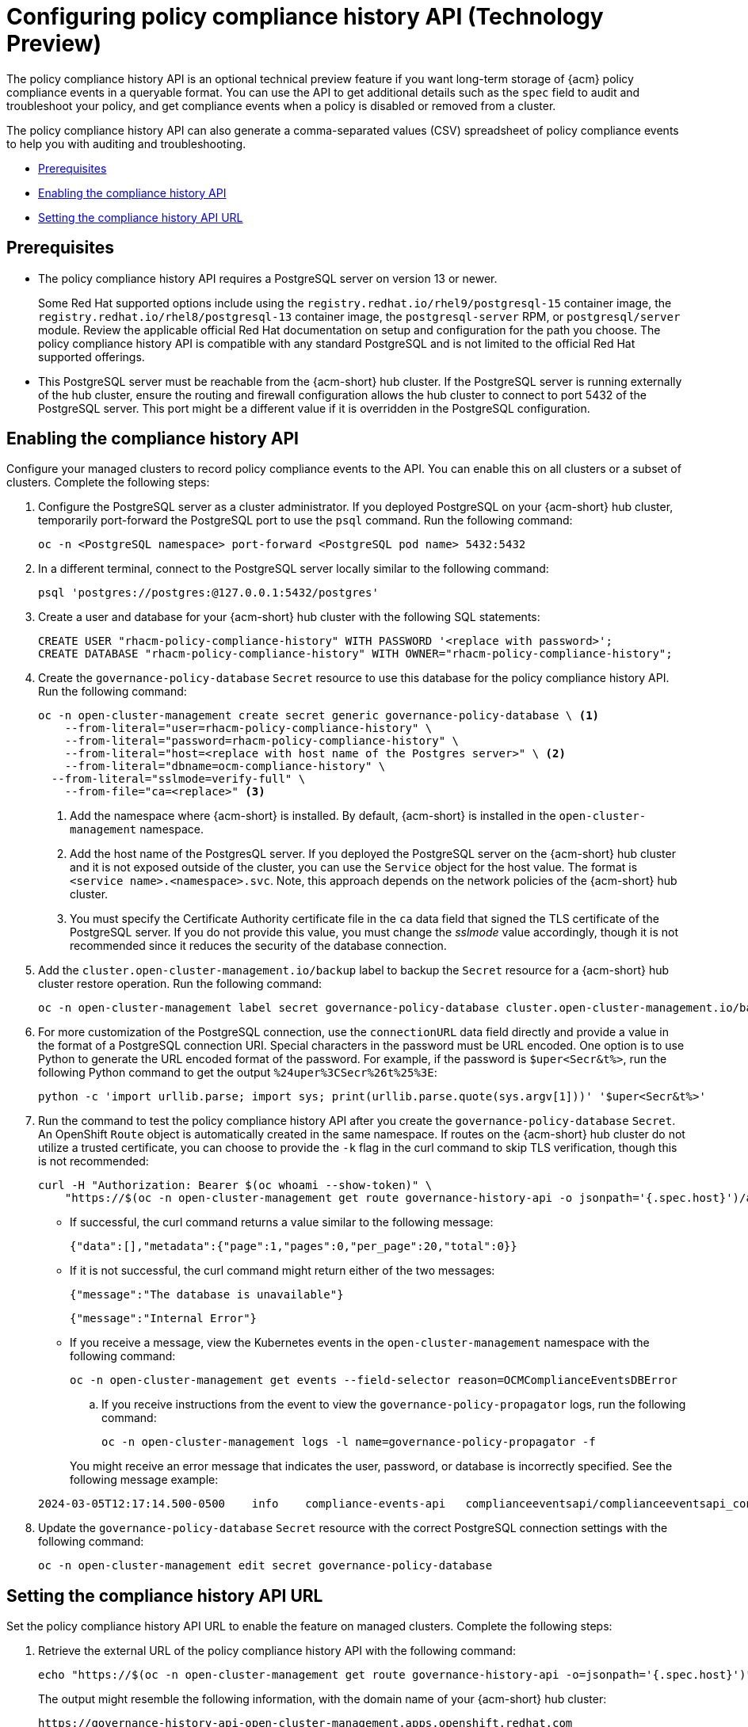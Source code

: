 [#configure-compliance-history]
= Configuring policy compliance history API (Technology Preview)

The policy compliance history API is an optional technical preview feature if you want long-term storage of {acm} policy compliance events in a queryable format. You can use the API to get additional details such as the `spec` field to audit and troubleshoot your policy, and get compliance events when a policy is disabled or removed from a cluster. 

The policy compliance history API can also generate a comma-separated values (CSV) spreadsheet of policy compliance events to help you with auditing and troubleshooting.


* <<prerequisites-compliance,Prerequisites>>
* <<enable-compliance-history,Enabling the compliance history API>>
* <<set-compliance-history-url,Setting the compliance history API URL>>

[#prerequisites-compliance]
== Prerequisites

- The policy compliance history API requires a PostgreSQL server on version 13 or newer. 
+
Some Red Hat supported options include using the `registry.redhat.io/rhel9/postgresql-15` container image, the `registry.redhat.io/rhel8/postgresql-13` container image, the `postgresql-server` RPM, or `postgresql/server` module. Review the applicable official Red Hat documentation on setup and configuration for the path you choose. The policy compliance history API is compatible with any standard PostgreSQL and is not limited to the official Red Hat supported offerings.

- This PostgreSQL server must be reachable from the {acm-short} hub cluster. If the PostgreSQL server is running externally of the hub cluster, ensure the routing and firewall configuration allows the hub cluster to connect to port 5432 of the PostgreSQL server. This port might be a different value if it is overridden in the PostgreSQL configuration.

[#enable-compliance-history]
== Enabling the compliance history API

Configure your managed clusters to record policy compliance events to the API. You can enable this on all clusters or a subset of clusters. Complete the following steps:

. Configure the PostgreSQL server as a cluster administrator. If you deployed PostgreSQL on your {acm-short} hub cluster, temporarily port-forward the PostgreSQL port to use the `psql` command. Run the following command:

+
[source,bash]
----
oc -n <PostgreSQL namespace> port-forward <PostgreSQL pod name> 5432:5432
----

. In a different terminal, connect to the PostgreSQL server locally similar to the following command:

+
[source,bash]
----
psql 'postgres://postgres:@127.0.0.1:5432/postgres'
----

. Create a user and database for your {acm-short} hub cluster with the following SQL statements:

+
[source,psql]
----
CREATE USER "rhacm-policy-compliance-history" WITH PASSWORD '<replace with password>';
CREATE DATABASE "rhacm-policy-compliance-history" WITH OWNER="rhacm-policy-compliance-history";
----

. Create the `governance-policy-database` `Secret` resource to use this database for the policy compliance history API. Run the following command:

+
[source,bash]
----
oc -n open-cluster-management create secret generic governance-policy-database \ <1>
    --from-literal="user=rhacm-policy-compliance-history" \
    --from-literal="password=rhacm-policy-compliance-history" \
    --from-literal="host=<replace with host name of the Postgres server>" \ <2>
    --from-literal="dbname=ocm-compliance-history" \
  --from-literal="sslmode=verify-full" \
    --from-file="ca=<replace>" <3>
----
+
<1> Add the namespace where {acm-short} is installed. By default, {acm-short} is installed in the `open-cluster-management` namespace.
<2> Add the host name of the PostgresQL server. If you deployed the PostgreSQL server on the {acm-short} hub cluster and it is not exposed outside of the cluster, you can use the `Service` object for the host value. The format is `<service name>.<namespace>.svc`. Note, this approach depends on the network policies of the {acm-short} hub cluster.
<3> You must specify the Certificate Authority certificate file in the `ca` data field that signed the TLS certificate of the PostgreSQL server. If you do not provide this value, you must change the _sslmode_ value accordingly, though it is not recommended since it reduces the security of the database connection.

. Add the `cluster.open-cluster-management.io/backup` label to backup the `Secret` resource for a {acm-short} hub cluster restore operation. Run the following command:

+
[source,bash]
----
oc -n open-cluster-management label secret governance-policy-database cluster.open-cluster-management.io/backup=""
----

. For more customization of the PostgreSQL connection, use the `connectionURL` data field directly and provide a value in the format of a PostgreSQL connection URI. Special characters in the password must be URL encoded. One option is to use Python to generate the URL encoded format of the password. For example, if the password is `$uper<Secr&t%>`, run the following Python command to get the output `%24uper%3CSecr%26t%25%3E`:

+
[source,bash]
----
python -c 'import urllib.parse; import sys; print(urllib.parse.quote(sys.argv[1]))' '$uper<Secr&t%>'
----

. Run the command to test the policy compliance history API after you create the `governance-policy-database` `Secret`. An OpenShift `Route` object is automatically created in the same namespace. If routes on the {acm-short} hub cluster do not utilize a trusted certificate, you can choose to provide the `-k` flag in the curl command to skip TLS verification, though this is not recommended:

+
[source,bash]
----
curl -H "Authorization: Bearer $(oc whoami --show-token)" \
    "https://$(oc -n open-cluster-management get route governance-history-api -o jsonpath='{.spec.host}')/api/v1/compliance-events"
----

+
* If successful, the curl command returns a value similar to the following message:

+
[source,bash]
----
{"data":[],"metadata":{"page":1,"pages":0,"per_page":20,"total":0}}
----

+
* If it is not successful, the curl command might return either of the two messages:

+
[source,bash]
----
{"message":"The database is unavailable"}
----

+
[source,bash]
----
{"message":"Internal Error"}
----

+
* If you receive a message, view the Kubernetes events in the `open-cluster-management` namespace with the following command:

+
[source,bash]
----
oc -n open-cluster-management get events --field-selector reason=OCMComplianceEventsDBError
----

+
.. If you receive instructions from the event to view the `governance-policy-propagator` logs, run the following command:

+
[source,bash]
----
oc -n open-cluster-management logs -l name=governance-policy-propagator -f
----

+
You might receive an error message that indicates the user, password, or database is incorrectly specified. See the following message example:

+
[source,bash]
----
2024-03-05T12:17:14.500-0500	info	compliance-events-api	complianceeventsapi/complianceeventsapi_controller.go:261	The database connection failed: pq: password authentication failed for user "rhacm-policy-compliance-history"
----

. Update the `governance-policy-database` `Secret` resource with the correct PostgreSQL connection settings with the following command:

+
[source,bash]
----
oc -n open-cluster-management edit secret governance-policy-database
----

[#set-compliance-history-url ]
== Setting the compliance history API URL

Set the policy compliance history API URL to enable the feature on managed clusters. Complete the following steps:

. Retrieve the external URL of the policy compliance history API with the following command:

+
[source,bash]
----
echo "https://$(oc -n open-cluster-management get route governance-history-api -o=jsonpath='{.spec.host}')"
----

+
The output might resemble the following information, with the domain name of your {acm-short} hub cluster:

+
[source,bash]
----
https://governance-history-api-open-cluster-management.apps.openshift.redhat.com
----

. Create an `AddOnDeploymentConfig` object similar to the following example:

+
[source,yaml]
----
apiVersion: addon.open-cluster-management.io/v1alpha1
kind: AddOnDeploymentConfig
metadata:
  name: governance-policy-framework
  namespace: open-cluster-management
spec:
  customizedVariables:
    - name: complianceHistoryAPIURL
      value: <replace with URL from previous command>
----

+
- Replace the `value` parameter value with your compliance history external URL.

[#enable-all-managed-clusters]
=== Enabling on all managed clusters

Enable the compliance history API on all managed clusters to record compliance events from your managed clusters. Complete the following steps:

.  Configure the `governance-policy-framework` `ClusterManagementAddOn` object to use the `AddOnDeploymentConfig` with the following command:

+
[source,bash]
----
oc edit ClusterManagementAddOn governance-policy-framework
----

. Add or update the `spec.supportedConfigs` array. Your resource might have the following configuration:

+
[source,yaml]
----
  - group: addon.open-cluster-management.io
    resource: addondeploymentconfigs
    defaultConfig:
      name: governance-policy-framework
      namespace: open-cluster-management
----

[#enable-single-managed-cluster]
=== Enabling compliance history on a single managed cluster

Enable the compliance history API on a single managed cluster to record compliance events from the managed cluster. Complete the following steps:

. Configure the `governance-policy-framework` `ManagedClusterAddOn` resource in the managed cluster namespace. Run the following command from your {acm-short} hub cluster with the following command: 

+
[source,bash]
----
oc -n <manage-cluster-namespace> edit ManagedClusterAddOn governance-policy-framework
----
+
- Replace the `<manage-cluster-namespace>` placeholder with the managed cluster name you intend to enable.

. Add or update the `spec.configs` array to have an entry similar to the following example:

+
[source,yaml]
----
- group: addon.open-cluster-management.io
  resource: addondeploymentconfigs
  name: governance-policy-framework
  namespace: open-cluster-management
----

. To verify the configuration, confirm that the deployment on your managed cluster is using the `--compliance-api-url` container argument. Run the following command:

+
[source,bash]
----
oc -n open-cluster-management-agent-addon get deployment governance-policy-framework -o jsonpath='{.spec.template.spec.containers[1].args}'
----
+
The output might resemble the following:

+
[source,bash]
----
["--enable-lease=true","--hub-cluster-configfile=/var/run/klusterlet/kubeconfig","--leader-elect=false","--log-encoder=console","--log-level=0","--v=-1","--evaluation-concurrency=2","--client-max-qps=30","--client-burst=45","--disable-spec-sync=true","--cluster-namespace=local-cluster","--compliance-api-url=https://governance-history-api-open-cluster-management.apps.openshift.redhat.com"]
----
+
Any new policy compliance events are recorded in the policy compliance history API.

.. If policy compliance events are not being recorded for a specific managed cluster, view the `governance-policy-framework` logs on the affected managed cluster:

+
[source,bash]
----
oc -n open-cluster-management-agent-addon logs deployment/governance-policy-framework -f
----

.. Log messages similar to the following message are displayed. If the `message` value is empty, the policy compliance history API URL is incorrect or there is a network communication issue:

+
[source,bash]
----
024-03-05T19:28:38.063Z        info    policy-status-sync      statussync/policy_status_sync.go:750    Failed to record the compliance event with the compliance API. Will requeue.       {"statusCode": 503, "message": ""}
----

.. If the policy compliance history API URL is incorrect, edit the URL on the hub cluster with the following command:

+
[source,bash]
----
oc -n open-cluster-management edit AddOnDeploymentConfig governance-policy-framework
----
+
*Note:* If you experience a network communication issue, you must diagnose the problem based on your network infrastructure.

[#add-compliance-history-resources]
== Additional resource

* See link:../apis/compliancehistory.json.adoc[Policy compliance history API (Technology Preview)].
* See xref:../governance/hub_policy_framework.adoc#hub-policy-framework[Hub cluster policy framework]
